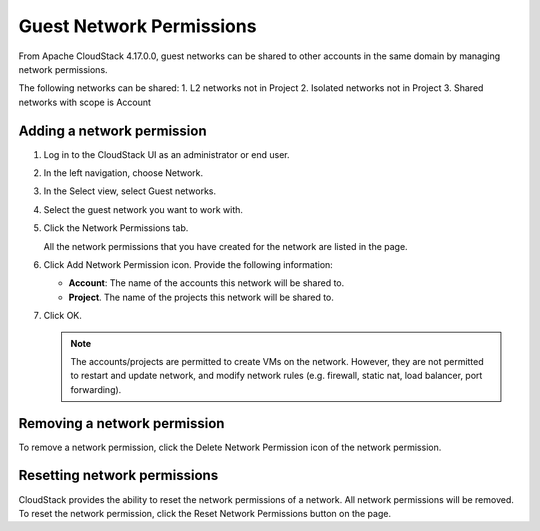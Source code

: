 .. Licensed to the Apache Software Foundation (ASF) under one
   or more contributor license agreements.  See the NOTICE file
   distributed with this work for additional information#
   regarding copyright ownership.  The ASF licenses this file
   to you under the Apache License, Version 2.0 (the
   "License"); you may not use this file except in compliance
   with the License.  You may obtain a copy of the License at
   http://www.apache.org/licenses/LICENSE-2.0
   Unless required by applicable law or agreed to in writing,
   software distributed under the License is distributed on an
   "AS IS" BASIS, WITHOUT WARRANTIES OR CONDITIONS OF ANY
   KIND, either express or implied.  See the License for the
   specific language governing permissions and limitations
   under the License.


Guest Network Permissions
-----------------------------

From Apache CloudStack 4.17.0.0, guest networks can be shared to other
accounts in the same domain by managing network permissions.

The following networks can be shared:
1. L2 networks not in Project
2. Isolated networks not in Project
3. Shared networks with scope is Account

Adding a network permission
~~~~~~~~~~~~~~~~~~~~~~~~~~~~~~~~~~

#. Log in to the CloudStack UI as an administrator or end user.

#. In the left navigation, choose Network.

#. In the Select view, select Guest networks.

#. Select the guest network you want to work with.

#. Click the Network Permissions tab.

   All the network permissions that you have created for the network are
   listed in the page. |network-permissions.png|

#. Click Add Network Permission icon. Provide the following information:

   -  **Account**: The name of the accounts this network will be shared to.

   -  **Project**. The name of the projects this network will be shared to.

#. Click OK.

   .. note::
      The accounts/projects are permitted to create VMs on the network.
      However, they are not permitted to restart and update network, and
      modify network rules (e.g. firewall, static nat, load balancer, port
      forwarding).


Removing a network permission
~~~~~~~~~~~~~~~~~~~~~~~~~~~~~

To remove a network permission, click the Delete Network Permission icon of
the network permission. |delete-button.png|


Resetting network permissions
~~~~~~~~~~~~~~~~~~~~~~~~~~~~~

CloudStack provides the ability to reset the network permissions of a network.
All network permissions will be removed. To reset the network permission, click
the Reset Network Permissions button on the page.


.. |network-permissions.png| image:: /_static/images/network-permissions.png
   :alt: network permissions.
.. |delete-button.png| image:: /_static/images/delete-button.png
   :alt: button to delete.
